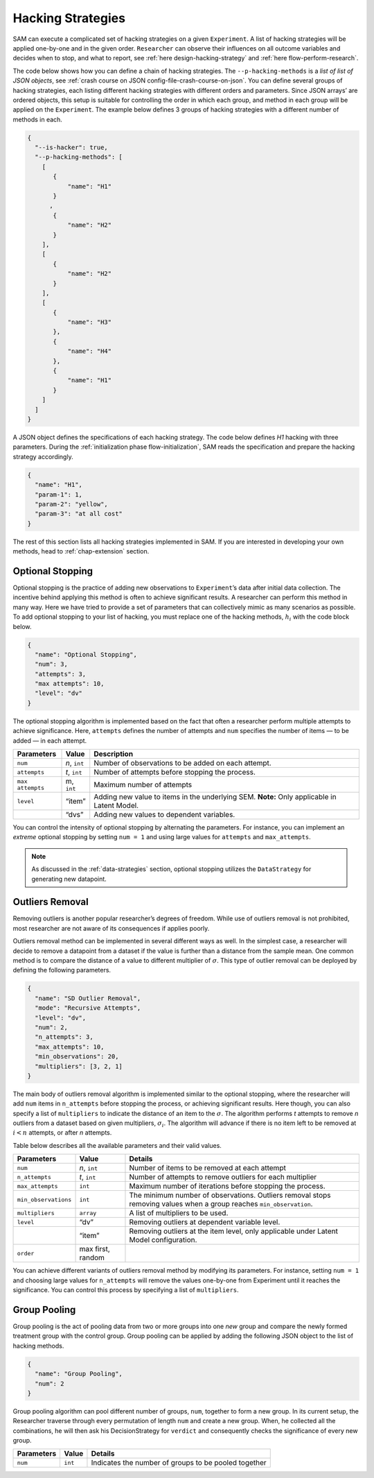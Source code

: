 .. _chap-hacking-strategies:

Hacking Strategies
==================

SAM can execute a complicated set of hacking strategies on a given
``Experiment``. A list of hacking strategies will be applied one-by-one
and in the given order. ``Researcher`` can observe their influences on
all outcome variables and decides when to stop, and what to report, see
:ref:`here design-hacking-strategy` and
:ref:`here flow-perform-research`.

The code below shows how you can define a chain of hacking strategies.
The ``--p-hacking-methods`` is a *list of list of JSON objects*, see
:ref:`crash course on JSON config-file-crash-course-on-json`. You
can define several groups of hacking strategies, each listing different
hacking strategies with different orders and parameters. Since JSON
arrays’ are ordered objects, this setup is suitable for controlling the
order in which each group, and method in each group will be applied on
the ``Experiment``. The example below defines 3 groups of hacking
strategies with a different number of methods in each.

.. code:: json

   {
     "--is-hacker": true,
     "--p-hacking-methods": [
       [ 
          {
              "name": "H1"
          }
         ,
          {
              "name": "H2"
          }
       ],
       [
          {
              "name": "H2"
          }
       ],
       [
          {
              "name": "H3"
          },
          {
              "name": "H4"
          },
          {
              "name": "H1"
          }
       ]
     ]
   }

A JSON object defines the specifications of each hacking strategy. The
code below defines *H1* hacking with three parameters. During the
:ref:`initialization phase flow-initialization`, SAM reads
the specification and prepare the hacking strategy accordingly.

.. code:: json

   {
     "name": "H1",
     "param-1": 1,
     "param-2": "yellow",
     "param-3": "at all cost"
   }

The rest of this section lists all hacking strategies implemented in
SAM. If you are interested in developing your own methods, head to
:ref:`chap-extension` section.

.. _hacking-strategies-optional-stopping:

Optional Stopping
-----------------

Optional stopping is the practice of adding new observations to
``Experiment``\’s data after initial data collection. The incentive
behind applying this method is often to achieve significant results. A
researcher can perform this method in many way. Here we have tried to
provide a set of parameters that can collectively mimic as many
scenarios as possible. To add optional stopping to your list of hacking,
you must replace one of the hacking methods, :math:`h_i` with the code
block below.

.. code:: json

   {
     "name": "Optional Stopping",
     "num": 3,
     "attempts": 3,
     "max attempts": 10,
     "level": "dv"
   }

The optional stopping algorithm is implemented based on the fact that
often a researcher perform multiple attempts to achieve significance.
Here, ``attempts`` defines the number of attempts and ``num`` specifies
the number of items — to be added — in each attempt.

+-----------------------+-----------------------+-----------------------+
| **Parameters**        | **Value**             | **Description**       |
+=======================+=======================+=======================+
| ``num``               | *n*, ``int``          | Number of             |
|                       |                       | observations to be    |
|                       |                       | added on each         |
|                       |                       | attempt.              |
+-----------------------+-----------------------+-----------------------+
| ``attempts``          | *t*, ``int``          | Number of attempts    |
|                       |                       | before stopping the   |
|                       |                       | process.              |
+-----------------------+-----------------------+-----------------------+
| ``max attempts``      | m, ``int``            | Maximum number of     |
|                       |                       | attempts              |
+-----------------------+-----------------------+-----------------------+
| ``level``             | “item”                | Adding new value to   |
|                       |                       | items in the          |
|                       |                       | underlying SEM.       |
|                       |                       | \ **Note:** Only      |
|                       |                       | applicable in Latent  |
|                       |                       | Model.                |
+-----------------------+-----------------------+-----------------------+
|                       | “dvs”                 | Adding new values to  |
|                       |                       | dependent variables.  |
+-----------------------+-----------------------+-----------------------+

You can control the intensity of optional stopping by alternating the
parameters. For instance, you can implement an *extreme* optional
stopping by setting ``num = 1`` and using large values for ``attempts``
and ``max_attempts``.

.. note::

    As discussed in the :ref:`data-strategies`
    section, optional stopping utilizes the ``DataStrategy`` for
    generating new datapoint.

.. _hacking-strategies-outliers-removal:

Outliers Removal
----------------

Removing outliers is another popular researcher’s degrees of freedom.
While use of outliers removal is not prohibited, most researcher are not
aware of its consequences if applies poorly.

Outliers removal method can be implemented in several different ways as
well. In the simplest case, a researcher will decide to remove a
datapoint from a dataset if the value is further than a distance from
the sample mean. One common method is to compare the distance of a value
to different multiplier of :math:`\sigma`. This type of outlier removal
can be deployed by defining the following parameters.

.. code:: json

   {
     "name": "SD Outlier Removal",
     "mode": "Recursive Attempts",  
     "level": "dv",   
     "num": 2,
     "n_attempts": 3,
     "max_attempts": 10,
     "min_observations": 20,
     "multipliers": [3, 2, 1]
   }

The main body of outliers removal algorithm is implemented similar to
the optional stopping, where the researcher will add ``num`` items in
``n_attempts`` before stopping the process, or achieving significant
results. Here though, you can also specify a list of ``multipliers`` to
indicate the distance of an item to the :math:`\sigma`. The algorithm
performs *t* attempts to remove *n* outliers from a dataset based on
given multipliers, :math:`\sigma_i`. The algorithm will advance if there
is no item left to be removed at :math:`i < n` attempts, or after *n*
attempts.

Table below describes all the available parameters and their valid
values.

+-----------------------+-----------------------+-----------------------+
| **Parameters**        | **Value**             | **Details**           |
+=======================+=======================+=======================+
| ``num``               | *n*, ``int``          | Number of items to be |
|                       |                       | removed at each       |
|                       |                       | attempt               |
+-----------------------+-----------------------+-----------------------+
| ``n_attempts``        | *t*, ``int``          | Number of attempts to |
|                       |                       | remove outliers for   |
|                       |                       | each multiplier       |
+-----------------------+-----------------------+-----------------------+
| ``max_attempts``      | ``int``               | Maximum number of     |
|                       |                       | iterations before     |
|                       |                       | stopping the process. |
+-----------------------+-----------------------+-----------------------+
| ``min_observations``  | ``int``               | The minimum number of |
|                       |                       | observations.         |
|                       |                       | Outliers removal      |
|                       |                       | stops removing values |
|                       |                       | when a group reaches  |
|                       |                       | ``min_observation``.  |
+-----------------------+-----------------------+-----------------------+
| ``multipliers``       | ``array``             | A list of multipliers |
|                       |                       | to be used.           |
+-----------------------+-----------------------+-----------------------+
| ``level``             | “dv”                  | Removing outliers at  |
|                       |                       | dependent variable    |
|                       |                       | level.                |
+-----------------------+-----------------------+-----------------------+
|                       | “item”                | Removing outliers at  |
|                       |                       | the item level, only  |
|                       |                       | applicable under      |
|                       |                       | Latent Model          |
|                       |                       | configuration.        |
+-----------------------+-----------------------+-----------------------+
| ``order``             | max first, random     |                       |
+-----------------------+-----------------------+-----------------------+

You can achieve different variants of outliers removal method by
modifying its parameters. For instance, setting ``num = 1`` and choosing
large values for ``n_attempts`` will remove the values one-by-one from
Experiment until it reaches the significance. You can control this
process by specifying a list of ``multipliers``.

.. _hacking-strategies-group-pooling:

Group Pooling
-------------

Group pooling is the act of pooling data from two or more groups into
one *new* group and compare the newly formed treatment group with the
control group. Group pooling can be applied by adding the following JSON
object to the list of hacking methods.

.. code:: json

   {
     "name": "Group Pooling",
     "num": 2
   }

Group pooling algorithm can pool different number of groups, ``num``,
together to form a new group. In its current setup, the Researcher
traverse through every permutation of length ``num`` and create a new
group. When, he collected all the combinations, he will then ask his
DecisionStrategy for ``verdict`` and consequently checks the
significance of every new group.

============== ========= ====================================================
**Parameters** **Value** **Details**
============== ========= ====================================================
``num``        ``int``   Indicates the number of groups to be pooled together
============== ========= ====================================================
